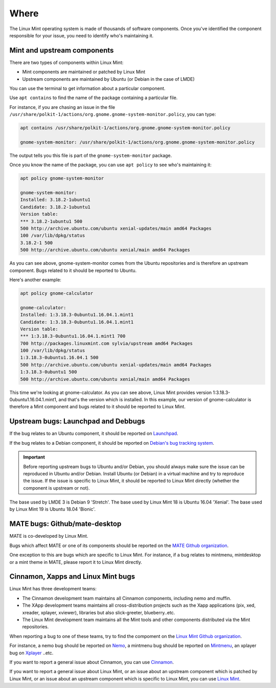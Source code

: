 Where
=====

The Linux Mint operating system is made of thousands of software components. Once you've identified the component responsible for your issue, you need to identify who's maintaining it.

Mint and upstream components
----------------------------

There are two types of components within Linux Mint:

* Mint components are maintained or patched by Linux Mint
* Upstream components are maintained by Ubuntu (or Debian in the case of LMDE)

You can use the terminal to get information about a particular component.

Use ``apt contains`` to find the name of the package containing a particular file.

For instance, if you are chasing an issue in the file ``/usr/share/polkit-1/actions/org.gnome.gnome-system-monitor.policy``, you can type:

.. code-block:: console

	apt contains /usr/share/polkit-1/actions/org.gnome.gnome-system-monitor.policy

	gnome-system-monitor: /usr/share/polkit-1/actions/org.gnome.gnome-system-monitor.policy

The output tells you this file is part of the ``gnome-system-monitor`` package.

Once you know the name of the package, you can use ``apt policy`` to see who's maintaining it:

.. code-block:: console

	apt policy gnome-system-monitor

	gnome-system-monitor:
  	Installed: 3.18.2-1ubuntu1
  	Candidate: 3.18.2-1ubuntu1
  	Version table:
 	*** 3.18.2-1ubuntu1 500
        500 http://archive.ubuntu.com/ubuntu xenial-updates/main amd64 Packages
        100 /var/lib/dpkg/status
        3.18.2-1 500
        500 http://archive.ubuntu.com/ubuntu xenial/main amd64 Packages


As you can see above, gnome-system-monitor comes from the Ubuntu repositories and is therefore an upstream component. Bugs related to it should be reported to Ubuntu.

Here's another example:

.. code-block:: console

	apt policy gnome-calculator

	gnome-calculator:
  	Installed: 1:3.18.3-0ubuntu1.16.04.1.mint1
  	Candidate: 1:3.18.3-0ubuntu1.16.04.1.mint1
  	Version table:
 	*** 1:3.18.3-0ubuntu1.16.04.1.mint1 700
        700 http://packages.linuxmint.com sylvia/upstream amd64 Packages
        100 /var/lib/dpkg/status
        1:3.18.3-0ubuntu1.16.04.1 500
        500 http://archive.ubuntu.com/ubuntu xenial-updates/main amd64 Packages
        1:3.18.3-0ubuntu1 500
        500 http://archive.ubuntu.com/ubuntu xenial/main amd64 Packages

This time we're looking at gnome-calculator. As you can see above, Linux Mint provides version 1:3.18.3-0ubuntu1.16.04.1.mint1, and that's the version which is installed. In this example, our version of gnome-calculator is therefore a Mint component and bugs related to it should be reported to Linux Mint.

Upstream bugs: Launchpad and Debbugs
------------------------------------

If the bug relates to an Ubuntu component, it should be reported on `Launchpad <https://bugs.launchpad.net/>`_.

If the bug relates to a Debian component, it should be reported on `Debian's bug tracking system <https://www.debian.org/Bugs/>`_.

.. important::
	Before reporting upstream bugs to Ubuntu and/or Debian, you should always make sure the issue can be reproduced in Ubuntu and/or Debian. Install Ubuntu (or Debian) in a virtual machine and try to reproduce the issue. If the issue is specific to Linux Mint, it should be reported to Linux Mint directly (whether the component is upstream or not).

The base used by LMDE 3 is Debian 9 'Stretch'.
The base used by Linux Mint 18 is Ubuntu 16.04 'Xenial'.
The base used by Linux Mint 19 is Ubuntu 18.04 'Bionic'.

MATE bugs: Github/mate-desktop
------------------------------

MATE is co-developed by Linux Mint.

Bugs which affect MATE or one of its components should be reported on the `MATE Github organization <https://github.com/mate-desktop>`_.

One exception to this are bugs which are specific to Linux Mint. For instance, if a bug relates to mintmenu, mintdesktop or a mint theme in MATE, please report it to Linux Mint directly.

Cinnamon, Xapps and Linux Mint bugs
-----------------------------------

Linux Mint has three development teams:

* The Cinnamon development team maintains all Cinnamon components, including nemo and muffin.
* The XApp development teams maintains all cross-distribution projects such as the Xapp applications (pix, xed, xreader, xplayer, xviewer), libraries but also slick-greeter, blueberry..etc.
* The Linux Mint development team maintains all the Mint tools and other components distributed via the Mint repositories.

When reporting a bug to one of these teams, try to find the compoment on the `Linux Mint Github organization <http://github.com/linuxmint>`_.

For instance, a nemo bug should be reported on `Nemo <http://github.com/linuxmint/nemo>`_, a mintmenu bug should be reported on `Mintmenu <http://github.com/linuxmint/mintmenu>`_, an xplayer bug on `Xplayer <http://github.com/linuxmint/xplayer>`_ ..etc.

If you want to report a general issue about Cinnamon, you can use `Cinnamon <http://github.com/linuxmint/Cinnamon>`_.

If you want to report a general issue about Linux Mint, or an issue about an upstream component which is patched by Linux Mint, or an issue about an upstream component which is specific to Linux Mint, you can use `Linux Mint <http://github.com/linuxmint/linuxmint>`_.
